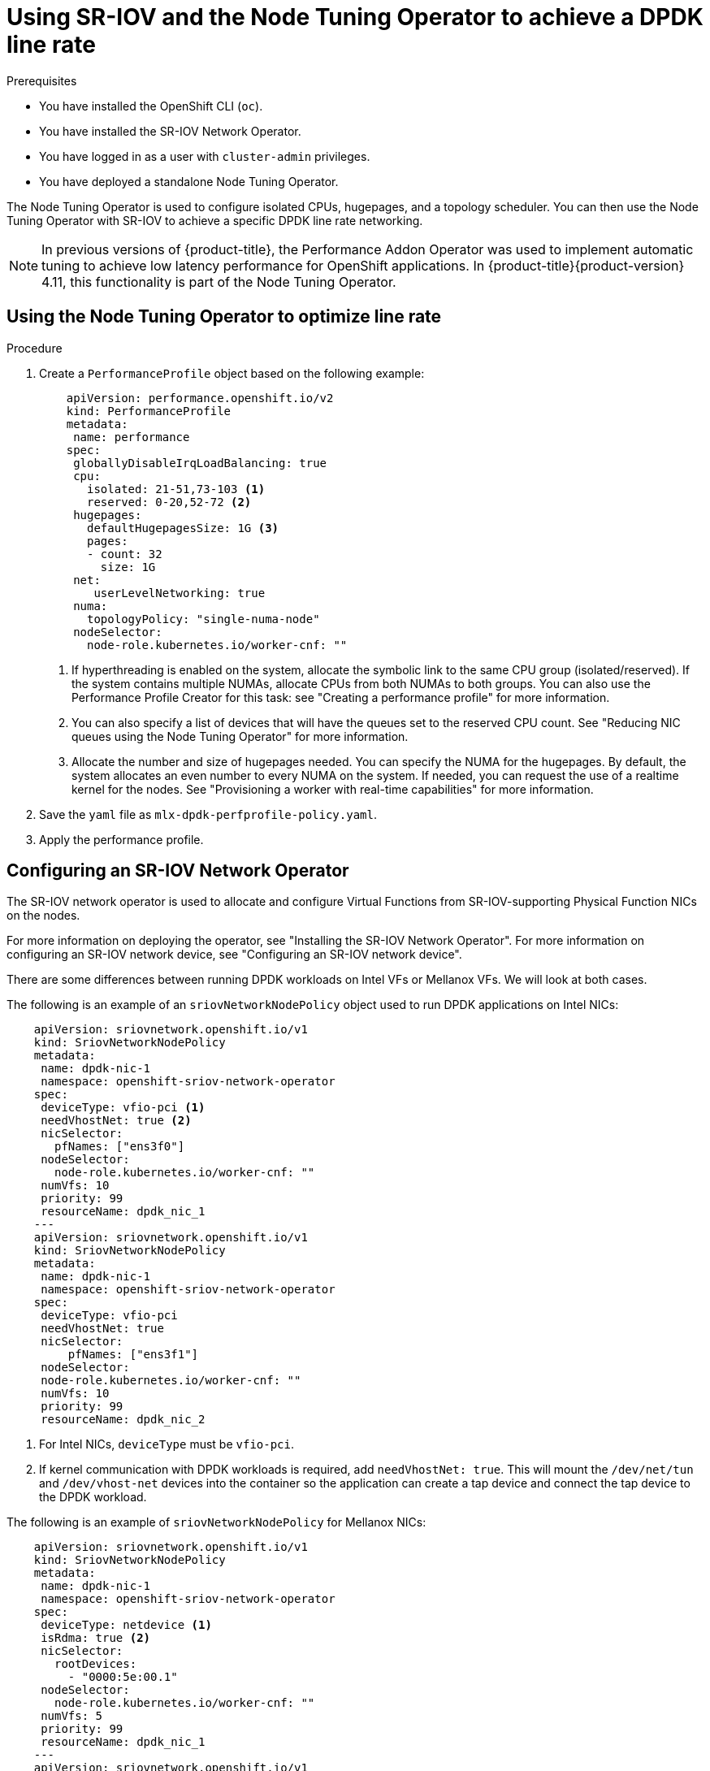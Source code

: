 // Module included in the following assemblies:
//
// * networking/hardware_networks/using-dpdk-and-rdma.adoc

:_content-type: PROCEDURE
[id="nw-example-dpdk-line-rate_{context}"]
= Using SR-IOV and the Node Tuning Operator to achieve a DPDK line rate

.Prerequisites

* You have installed the OpenShift CLI (`oc`).
* You have installed the SR-IOV Network Operator.
* You have logged in as a user with `cluster-admin` privileges.
* You have deployed a standalone Node Tuning Operator.

The Node Tuning Operator is used to configure isolated CPUs, hugepages, and a topology scheduler.
You can then use the Node Tuning Operator with SR-IOV to achieve a specific DPDK line rate networking.

[NOTE]
====
In previous versions of {product-title}, the Performance Addon Operator was used to implement automatic tuning to achieve low latency performance for OpenShift applications. In {product-title}{product-version} 4.11, this functionality is part of the Node Tuning Operator.
====

.Procedure

== Using the Node Tuning Operator to optimize line rate

.Procedure
. Create a `PerformanceProfile` object based on the following example:
+
[source,yaml]
----
    apiVersion: performance.openshift.io/v2
    kind: PerformanceProfile
    metadata:
     name: performance
    spec:
     globallyDisableIrqLoadBalancing: true
     cpu:
       isolated: 21-51,73-103 <1>
       reserved: 0-20,52-72 <2>
     hugepages:
       defaultHugepagesSize: 1G <3>
       pages:
       - count: 32
         size: 1G
     net:
        userLevelNetworking: true
     numa:
       topologyPolicy: "single-numa-node"
     nodeSelector:
       node-role.kubernetes.io/worker-cnf: ""
----
<1> If hyperthreading is enabled on the system, allocate the symbolic link to the same CPU group (isolated/reserved). If the system contains multiple NUMAs, allocate CPUs from both NUMAs to both groups. You can also use the Performance Profile Creator for this task: see "Creating a performance profile" for more information.
<2> You can also specify a list of devices that will have the queues set to the reserved CPU count. See "Reducing NIC queues using the Node Tuning Operator" for more information.
<3> Allocate the number and size of hugepages needed. You can specify the NUMA for the hugepages. By default, the system allocates an even number to every NUMA on the system. If needed, you can request the use of a realtime kernel for the nodes. See "Provisioning a worker with real-time capabilities" for more information.
. Save the `yaml` file as `mlx-dpdk-perfprofile-policy.yaml`.
. Apply the performance profile.

== Configuring an SR-IOV Network Operator
The SR-IOV network operator is used to allocate and configure Virtual Functions from SR-IOV-supporting Physical Function NICs on the nodes.

For more information on deploying the operator, see "Installing the SR-IOV Network Operator".
For more information on configuring an SR-IOV network device, see "Configuring an SR-IOV network device".

There are some differences between running DPDK workloads on Intel VFs or Mellanox VFs. We will look at both cases.

The following is an example of an `sriovNetworkNodePolicy` object used to run DPDK applications on Intel NICs:
[source,yaml]
----
    apiVersion: sriovnetwork.openshift.io/v1
    kind: SriovNetworkNodePolicy
    metadata:
     name: dpdk-nic-1
     namespace: openshift-sriov-network-operator
    spec:
     deviceType: vfio-pci <1>
     needVhostNet: true <2>
     nicSelector:
       pfNames: ["ens3f0"]
     nodeSelector:
       node-role.kubernetes.io/worker-cnf: ""
     numVfs: 10
     priority: 99
     resourceName: dpdk_nic_1
    ---
    apiVersion: sriovnetwork.openshift.io/v1
    kind: SriovNetworkNodePolicy
    metadata:
     name: dpdk-nic-1
     namespace: openshift-sriov-network-operator
    spec:
     deviceType: vfio-pci
     needVhostNet: true
     nicSelector:
         pfNames: ["ens3f1"]
     nodeSelector:
     node-role.kubernetes.io/worker-cnf: ""
     numVfs: 10
     priority: 99
     resourceName: dpdk_nic_2

----
<1> For Intel NICs, `deviceType` must be `vfio-pci`.
<2> If kernel communication with DPDK workloads is required, add `needVhostNet: true`. This will mount the `/dev/net/tun` and `/dev/vhost-net` devices into the container so the application can create a tap device and connect the tap device to the DPDK workload.

The following is an example of `sriovNetworkNodePolicy` for Mellanox NICs:
[source,yaml]
----
    apiVersion: sriovnetwork.openshift.io/v1
    kind: SriovNetworkNodePolicy
    metadata:
     name: dpdk-nic-1
     namespace: openshift-sriov-network-operator
    spec:
     deviceType: netdevice <1>
     isRdma: true <2>
     nicSelector:
       rootDevices:
         - "0000:5e:00.1"
     nodeSelector:
       node-role.kubernetes.io/worker-cnf: ""
     numVfs: 5
     priority: 99
     resourceName: dpdk_nic_1
    ---
    apiVersion: sriovnetwork.openshift.io/v1
    kind: SriovNetworkNodePolicy
    metadata:
     name: dpdk-nic-2
     namespace: openshift-sriov-network-operator
    spec:
     deviceType: netdevice
     isRdma: true
     nicSelector:
       rootDevices:
         - "0000:5e:00.0"
     nodeSelector:
       node-role.kubernetes.io/worker-cnf: ""
     numVfs: 5
     priority: 99
     resourceName: dpdk_nic_2
----
<1> For Mellanox devices the `deviceType` must be `netdevice`.
<2> For Mellanox devices `isRDMA` must be `true`.
Mellanox cards are connected to DPDK applications using Flow Bifurcation. This mechanism splits traffic between Linux user space and kernel space, and can enhance line rate processing capability.

== Using the SR-IOV network operator to create the `sriovNetwork` object
The following is an example definition of an `sriovNetwork` object. In this case Intel and Mellanox configurations are identical.
[source,yaml]
----
    apiVersion: sriovnetwork.openshift.io/v1
    kind: SriovNetwork
    metadata:
     name: dpdk-network-1
     namespace: openshift-sriov-network-operator
    spec:
     ipam: '{"type": "host-local","ranges": [[{"subnet": "10.0.1.0/24"}]],"dataDir":
       "/run/my-orchestrator/container-ipam-state-1"}' <1>
     networkNamespace: dpdk-test <2>
     spoofChk: "off"
     trust: "on"
     resourceName: dpdk_nic_1 <3>
    ---
    apiVersion: sriovnetwork.openshift.io/v1
    kind: SriovNetwork
    metadata:
     name: dpdk-network-2
     namespace: openshift-sriov-network-operator
    spec:
     ipam: '{"type": "host-local","ranges": [[{"subnet": "10.0.2.0/24"}]],"dataDir":
       "/run/my-orchestrator/container-ipam-state-1"}'
     networkNamespace: dpdk-test
     spoofChk: "off"
     trust: "on"
     resourceName: dpdk_nic_2
----
<1> You can use a different IPAM, such as Whereabouts. See "Dynamic IP address assignment configuration with Whereabouts" for more information.
<2> You must request the `networkNamespace` where the network attachment definition will be created. The `sriovNetwork` CR must be created under the `openshift-sriov-network-operator` namespace.
<3> The `resourceName` value must match that of the `resourceName` created under the `sriovNetworkNodePolicy`.

== Running a DPDK base workload
The following is an example of a DPDK container:
[source,yaml]
----
    ---
    apiVersion: v1
    kind: Namespace
    metadata:
      name: dpdk-test
    ---
    apiVersion: v1
    kind: Pod
    metadata:
     annotations:
       k8s.v1.cni.cncf.io/networks: '[ <1>
         {
          "name": "dpdk-network-1",
          "namespace": "dpdk-test"
         },
         {
          "name": "dpdk-network-2",
          "namespace": "dpdk-test"
         }
       ]'
       irq-load-balancing.crio.io: "disable" <2>
       cpu-load-balancing.crio.io: "disable"
       cpu-quota.crio.io: "disable"
     labels:
       app: dpdk
     name: testpmd
     namespace: dpdk-test
    spec:
     runtimeClassName: performance-performance <3>
     containers:
       - command:
           - /bin/bash
           - -c
           - sleep INF
         image: registry.redhat.io/openshift4/dpdk-base-rhel8
         imagePullPolicy: Always
         name: dpdk
         resources:
           limits:
             cpu: "16"
             hugepages-1Gi: 8Gi
             memory: 2Gi
           requests:
             cpu: "16"
             hugepages-1Gi: 8Gi
             memory: 2Gi
         securityContext:
           capabilities:
             add:
               - IPC_LOCK
               - SYS_RESOURCE
               - NET_RAW
               - NET_ADMIN
           runAsUser: 0
         volumeMounts:
           - mountPath: /mnt/huge
             name: hugepages
     terminationGracePeriodSeconds: 5
     volumes:
       - emptyDir:
           medium: HugePages
         name: hugepages
----
<1> Request the SR-IOV networks you need: resources for the devices will be injected automatically.
<2> Disable the CPU and IRQ load balancing base. See "Disabling interrupt processing for individual pods" for more information.
<3> Set the `runtimeClass` to `performance-performance`.
[NOTE]
====
Do not use `HostNetwork` or `privileged`.
====
[NOTE]
====
Request an equal number of resources for requests and limits to start the pod with guaranteed QOS.
====
[NOTE]
====
Do not start the pod with `SLEEP` and then exec into the pod to start the testpmd or the DPDK workload. This can add additional interrupts as the `exec` process is not pinned to any CPU.
====

== Running `testpmd`

The following is an example script for running `testpmd`:

[source,yaml]
----
    set -ex
    export CPU=$(cat /sys/fs/cgroup/cpuset/cpuset.cpus)
    echo ${CPU}

    dpdk-testpmd -l ${CPU} -a ${PCIDEVICE_OPENSHIFT_IO_DPDK_NIC_1} -a ${PCIDEVICE_OPENSHIFT_IO_DPDK_NIC_2} -n 4 -- -i --nb-cores=15 --rxd=4096 --txd=4096 --rxq=7 --txq=7 --forward-mode=mac --eth-peer=0,50:00:00:00:00:01 --eth-peer=1,50:00:00:00:00:02
----
This example uses two different `sriovNetwork` CRs. The environment variable contains the VF PCI address that was allocated for the pod. If you use the same network in the pod definition, you must split the `pciAddress`.
It is important to configure the correct MAC addresses of the traffic generator. In this example, custom MACs are used.
